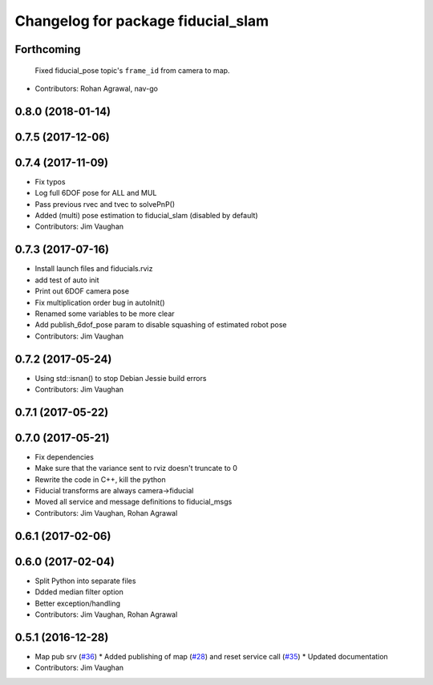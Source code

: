 ^^^^^^^^^^^^^^^^^^^^^^^^^^^^^^^^^^^
Changelog for package fiducial_slam
^^^^^^^^^^^^^^^^^^^^^^^^^^^^^^^^^^^

Forthcoming
-----------
  Fixed fiducial_pose topic's ``frame_id`` from camera to map.
* Contributors: Rohan Agrawal, nav-go

0.8.0 (2018-01-14)
------------------

0.7.5 (2017-12-06)
------------------

0.7.4 (2017-11-09)
------------------
* Fix typos
* Log full 6DOF pose for ALL and MUL
* Pass previous rvec and tvec to solvePnP()
* Added (multi) pose estimation to fiducial_slam (disabled by default)
* Contributors: Jim Vaughan

0.7.3 (2017-07-16)
------------------
* Install launch files and fiducials.rviz
* add test of auto init
* Print out 6DOF camera pose
* Fix multiplication order bug in autoInit()
* Renamed some variables to be more clear
* Add publish_6dof_pose param to disable squashing of estimated robot pose
* Contributors: Jim Vaughan

0.7.2 (2017-05-24)
------------------
* Using std::isnan() to stop Debian Jessie build errors
* Contributors: Jim Vaughan

0.7.1 (2017-05-22)
------------------

0.7.0 (2017-05-21)
------------------
* Fix dependencies
* Make sure that the variance sent to rviz doesn't truncate to 0
* Rewrite the code in C++, kill the python
* Fiducial transforms are always camera->fiducial
* Moved all service and message definitions to fiducial_msgs
* Contributors: Jim Vaughan, Rohan Agrawal

0.6.1 (2017-02-06)
------------------

0.6.0 (2017-02-04)
------------------
* Split Python into separate files
* Ddded median filter option
* Better exception/handling
* Contributors: Jim Vaughan, Rohan Agrawal

0.5.1 (2016-12-28)
------------------
* Map pub srv (`#36 <https://github.com/UbiquityRobotics/fiducials/issues/36>`_)
  * Added publishing of map (`#28 <https://github.com/UbiquityRobotics/fiducials/issues/28>`_) and reset service call (`#35 <https://github.com/UbiquityRobotics/fiducials/issues/35>`_)
  * Updated documentation
* Contributors: Jim Vaughan

